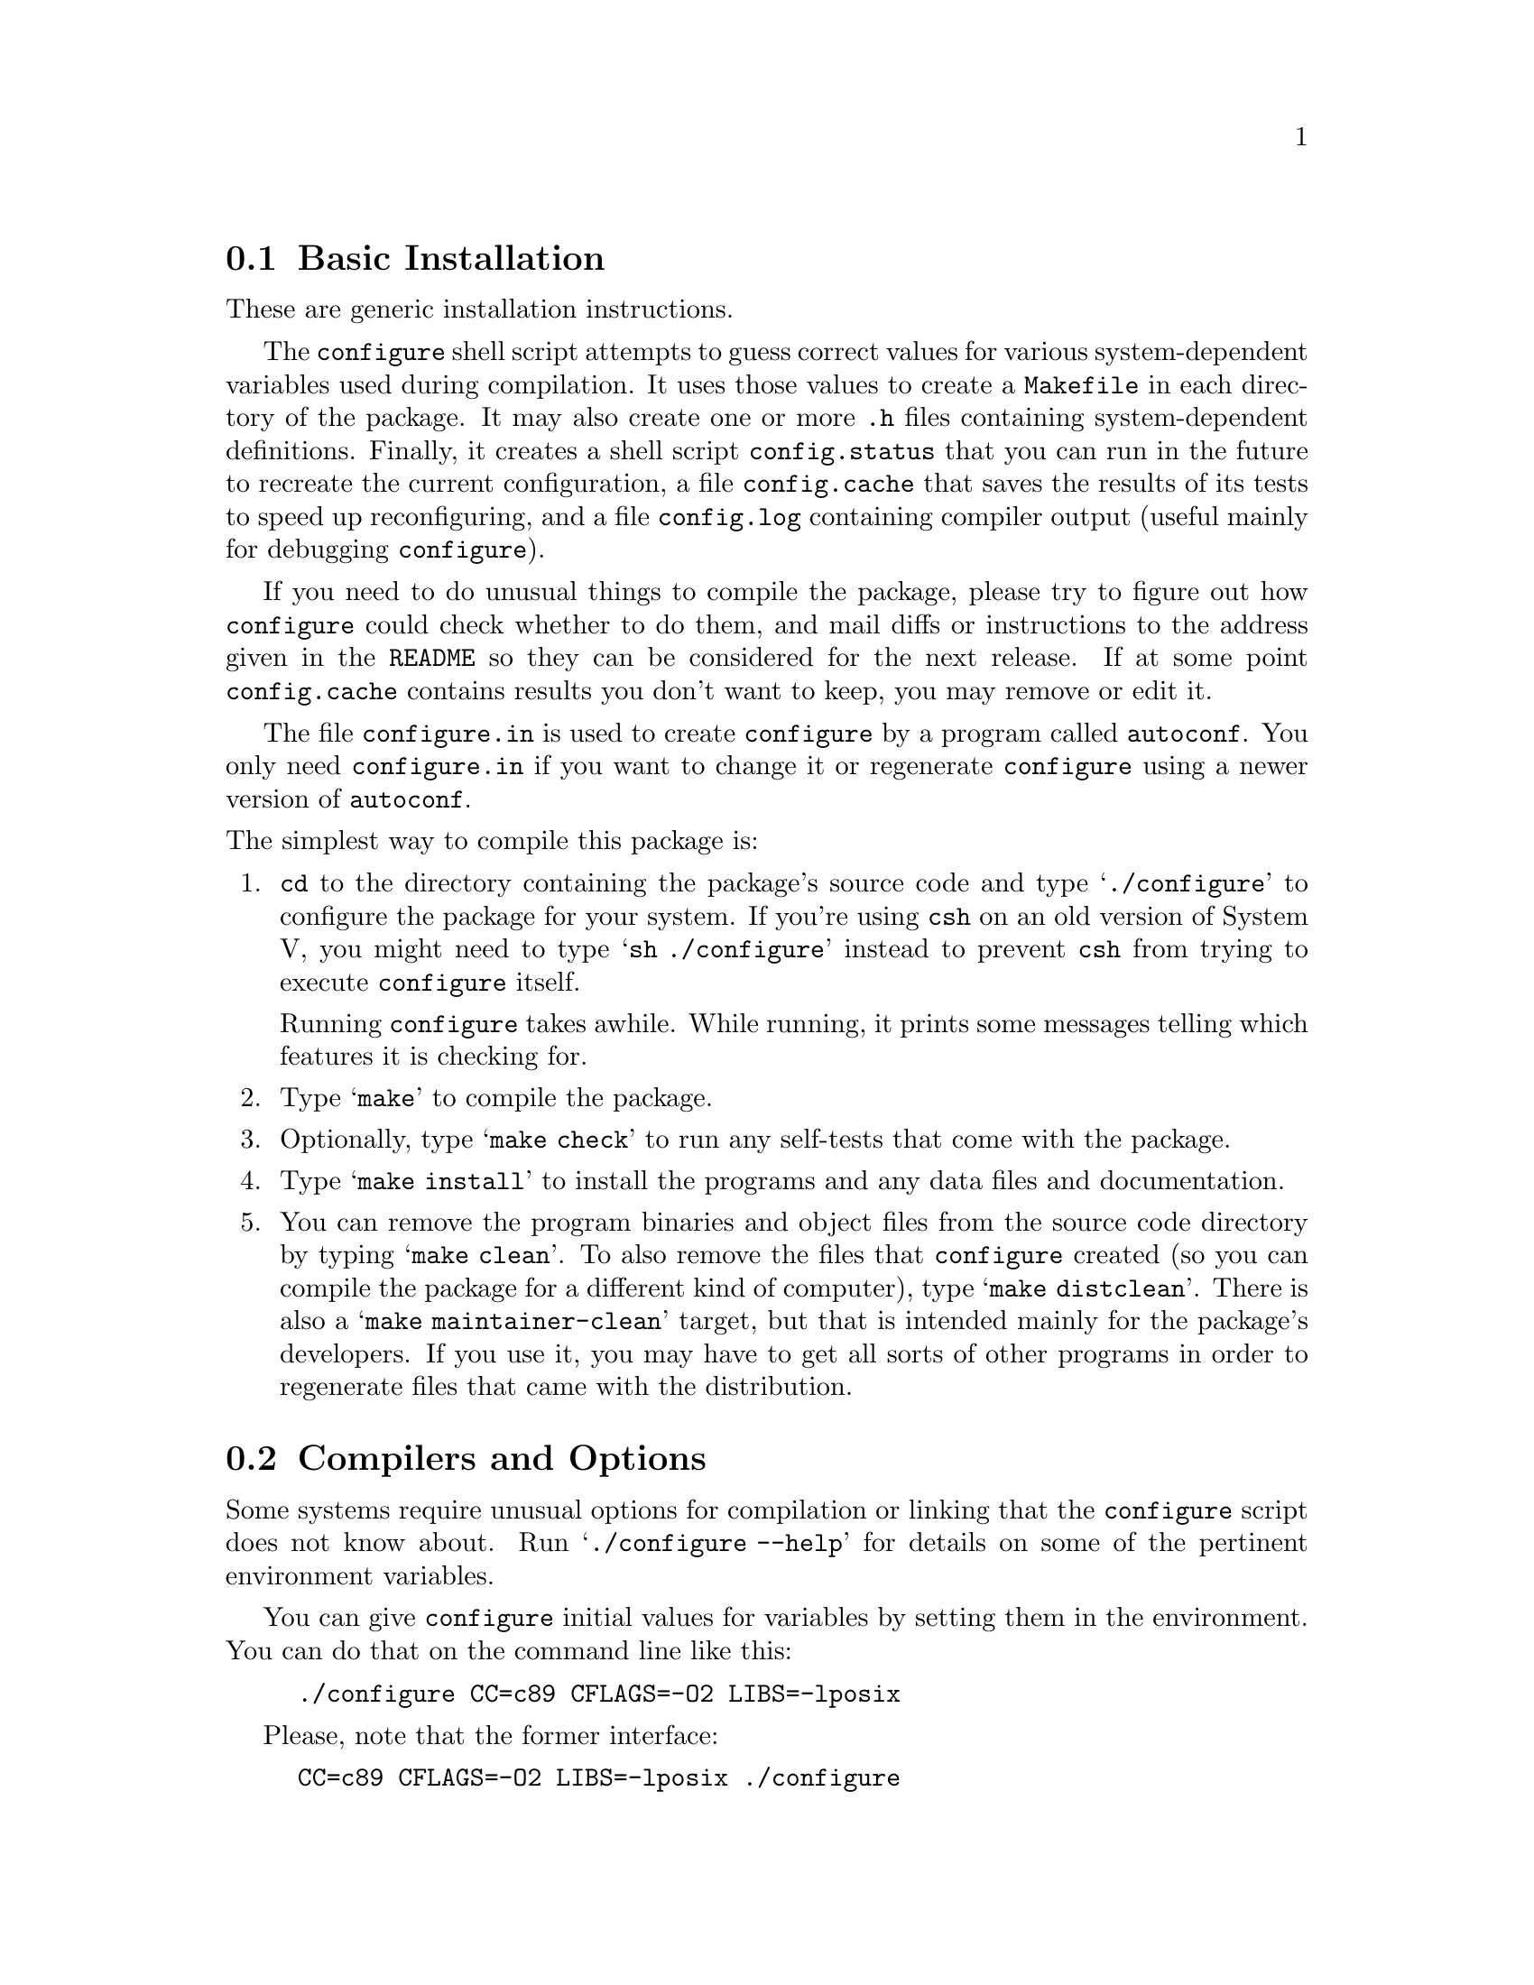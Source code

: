 @c This file is included by autoconf.texi and is used to produce
@c the INSTALL file.

@node Basic Installation
@section Basic Installation

These are generic installation instructions.

The @code{configure} shell script attempts to guess correct values for
various system-dependent variables used during compilation.  It uses
those values to create a @file{Makefile} in each directory of the
package.  It may also create one or more @file{.h} files containing
system-dependent definitions.  Finally, it creates a shell script
@file{config.status} that you can run in the future to recreate the
current configuration, a file @file{config.cache} that saves the results
of its tests to speed up reconfiguring, and a file @file{config.log}
containing compiler output (useful mainly for debugging
@code{configure}).

If you need to do unusual things to compile the package, please try to
figure out how @code{configure} could check whether to do them, and mail
diffs or instructions to the address given in the @file{README} so they
can be considered for the next release.  If at some point
@file{config.cache} contains results you don't want to keep, you may
remove or edit it.

The file @file{configure.in} is used to create @file{configure} by a
program called @code{autoconf}.  You only need @file{configure.in} if
you want to change it or regenerate @file{configure} using a newer
version of @code{autoconf}.

@noindent
The simplest way to compile this package is:

@enumerate
@item
@code{cd} to the directory containing the package's source code and type
@samp{./configure} to configure the package for your system.  If you're
using @code{csh} on an old version of System V, you might need to type
@samp{sh ./configure} instead to prevent @code{csh} from trying to
execute @code{configure} itself.

Running @code{configure} takes awhile.  While running, it prints some
messages telling which features it is checking for.

@item
Type @samp{make} to compile the package.

@item
Optionally, type @samp{make check} to run any self-tests that come with
the package.

@item
Type @samp{make install} to install the programs and any data files and
documentation.

@item
You can remove the program binaries and object files from the source code
directory by typing @samp{make clean}.  To also remove the files that
@code{configure} created (so you can compile the package for a different
kind of computer), type @samp{make distclean}.  There is also a
@samp{make maintainer-clean} target, but that is intended mainly for the
package's developers.  If you use it, you may have to get all sorts of
other programs in order to regenerate files that came with the distribution.
@end enumerate

@node Compilers and Options
@section Compilers and Options

Some systems require unusual options for compilation or linking that the
@code{configure} script does not know about.  Run @samp{./configure
--help} for details on some of the pertinent environment variables.

You can give @code{configure} initial values for variables by setting
them in the environment.  You can do that on the command line like this:
@example
./configure CC=c89 CFLAGS=-O2 LIBS=-lposix
@end example

Please, note that the former interface:
@example
CC=c89 CFLAGS=-O2 LIBS=-lposix ./configure
@end example
or
@example
env CC=c89 CFLAGS=-O2 LIBS=-lposix ./configure
@end example
is deprecated and should be avoided.

@node Multiple Architectures
@section Compiling For Multiple Architectures

You can compile the package for more than one kind of computer at the
same time, by placing the object files for each architecture in their
own directory.  To do this, you must use a version of @code{make} that
supports the @code{VPATH} variable, such as GNU @code{make}.  @code{cd}
to the directory where you want the object files and executables to go
and run the @code{configure} script.  @code{configure} automatically
checks for the source code in the directory that @code{configure} is in
and in @file{..}.

If you have to use a @code{make} that does not supports the @code{VPATH}
variable, you have to compile the package for one architecture at a time
in the source code directory.  After you have installed the package for
one architecture, use @samp{make distclean} before reconfiguring for
another architecture.

@node Installation Names
@section Installation Names

By default, @samp{make install} will install the package's files in
@file{/usr/local/bin}, @file{/usr/local/man}, etc.  You can specify an
installation prefix other than @file{/usr/local} by giving
@code{configure} the option @samp{--prefix=@var{path}}.

You can specify separate installation prefixes for architecture-specific
files and architecture-independent files.  If you give @code{configure}
the option @samp{--exec-prefix=@var{path}}, the package will use
@var{path} as the prefix for installing programs and libraries.
Documentation and other data files will still use the regular prefix.

In addition, if you use an unusual directory layout you can give options
like @samp{--bindir=@var{path}} to specify different values for
particular kinds of files.  Run @samp{configure --help} for a list of
the directories you can set and what kinds of files go in them.

If the package supports it, you can cause programs to be installed with
an extra prefix or suffix on their names by giving @code{configure} the
option @samp{--program-prefix=@var{PREFIX}} or
@samp{--program-suffix=@var{SUFFIX}}.

@node Optional Features
@section Optional Features

Some packages pay attention to @samp{--enable-@var{feature}} options to
@code{configure}, where @var{feature} indicates an optional part of the
package.  They may also pay attention to @samp{--with-@var{package}}
options, where @var{package} is something like @samp{gnu-as} or @samp{x}
(for the X Window System).  The @file{README} should mention any
@samp{--enable-} and @samp{--with-} options that the package recognizes.

For packages that use the X Window System, @code{configure} can usually
find the X include and library files automatically, but if it doesn't,
you can use the @code{configure} options @samp{--x-includes=@var{dir}}
and @samp{--x-libraries=@var{dir}} to specify their locations.

@node System Type
@section Specifying the System Type

There may be some features @code{configure} cannot figure out
automatically, but needs to determine by the type of host the package
will run on.  Usually @code{configure} can figure that out, but if it
prints a message saying it cannot guess the host type, give it the
@samp{--host=@var{type}} option.  @var{type} can either be a short name
for the system type, such as @samp{sun4}, or a canonical name with three
fields:
@example
@var{cpu}-@var{company}-@var{system}
@end example
@noindent
See the file @file{config.sub} for the possible values of each field.
If @file{config.sub} isn't included in this package, then this package
doesn't need to know the host type.

If you are building compiler tools for cross-compiling, you can also use
the @samp{--target=@var{type}} option to select the type of system
they will produce code for and the @samp{--build=@var{type}} option
to select the type of system on which you are compiling the package.

@node Sharing Defaults
@section Sharing Defaults

If you want to set default values for @code{configure} scripts to share,
you can create a site shell script called @file{config.site} that gives
default values for variables like @code{CC}, @code{cache_file}, and
@code{prefix}.  @code{configure} looks for
@file{@var{prefix}/share/config.site} if it exists, then
@file{@var{prefix}/etc/config.site} if it exists.  Or, you can set
the @code{CONFIG_SITE} environment variable to the location of the site
script.  A warning: not all @code{configure} scripts look for a site script.

@node Environment Variables
@section Environment Variables

Variables not defined in a site shell script can be set in the
environment passed to configure.  However, some packages may run
configure again during the build, and the customized values of these
variables may be lost.  In order to avoid this problem, you can set them
in the @code{configure} command line, using @samp{--env-VAR=value} or
@samp{VAR=value}.  For example, the switch
@samp{--env-CC=/usr/local2/bin/gcc} will cause the specified gcc to be
used as the C compiler (unless it is overridden in the site shell
script).

@node Operation Controls
@section Operation Controls

@code{configure} recognizes the following options to control how it
operates.

@table @code
@item --cache-file=@var{file}
Use and save the results of the tests in @var{file} instead of
@file{./config.cache}.  Set @var{file} to @file{/dev/null} to disable
caching, for debugging @code{configure}.

@item --help
Print a summary of the options to @code{configure}, and exit.

@item --quiet
@itemx --silent
@itemx -q
Do not print messages saying which checks are being made.
To suppress all normal output, redirect it to @file{/dev/null}
(any error messages will still be shown).

@item --srcdir=@var{dir}
Look for the package's source code in directory @var{dir}.  Usually
@code{configure} can determine that directory automatically.

@item --version
Print the version of Autoconf used to generate the @code{configure}
script, and exit.
@end table

@noindent
@code{configure} also accepts some other, not widely useful, options.
